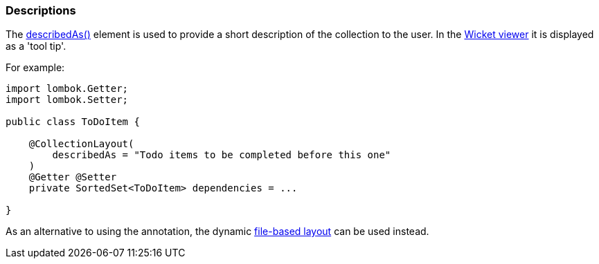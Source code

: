 === Descriptions

:Notice: Licensed to the Apache Software Foundation (ASF) under one or more contributor license agreements. See the NOTICE file distributed with this work for additional information regarding copyright ownership. The ASF licenses this file to you under the Apache License, Version 2.0 (the "License"); you may not use this file except in compliance with the License. You may obtain a copy of the License at. http://www.apache.org/licenses/LICENSE-2.0 . Unless required by applicable law or agreed to in writing, software distributed under the License is distributed on an "AS IS" BASIS, WITHOUT WARRANTIES OR  CONDITIONS OF ANY KIND, either express or implied. See the License for the specific language governing permissions and limitations under the License.
:page-partial:

The xref:refguide:applib:index/annotation/CollectionLayout.adoc#describedAs[describedAs()] element is used to provide a short description of the collection to the user.
In the xref:vw:ROOT:about.adoc[Wicket viewer] it is displayed as a 'tool tip'.

For example:

[source,java]
----
import lombok.Getter;
import lombok.Setter;

public class ToDoItem {

    @CollectionLayout(
        describedAs = "Todo items to be completed before this one"
    )
    @Getter @Setter
    private SortedSet<ToDoItem> dependencies = ...

}
----

As an alternative to using the annotation, the dynamic xref:userguide:fun:ui.adoc#object-layout[file-based layout] can be used instead.

